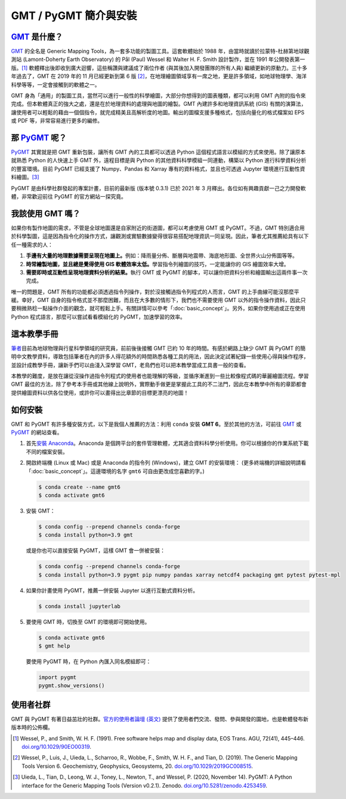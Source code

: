 ======================================
GMT / PyGMT 簡介與安裝
======================================

`GMT`_ 是什麼？
--------------------------------------
`GMT`_ 的全名是 Generic Mapping Tools，為一套多功能的製圖工具。這套軟體始於 1988 年，由當時就讀於拉蒙特-杜赫第地球觀測站 (Lamont-Doherty Earth Observatory) 的 Pål (Paul) Wessel 和 Walter H. F. Smith 設計製作，並在 1991 年公開發表第一版。[1]_ 軟體釋出後即收到廣大迴響，這些稱讚與建議成了兩位作者 (與其後加入開發團隊的所有人員) 繼續更新的原動力。三十多年過去了，GMT 在 2019 年的 11 月已經更新到第 6 版 [2]_\ ，在地理繪圖領域享有一席之地，更是許多領域，如地球物理學、海洋科學等等，一定會接觸到的軟體之一。

GMT 身為「通用」的製圖工具，當然可以進行一般性的科學繪圖，大部分你想得到的圖表種類，都可以利用 GMT 內附的指令來完成。但本軟體真正的強大之處，還是在於地理資料的處理與地圖的繪製。GMT 內建許多和地理資訊系統 (GIS) 有關的演算法，讓使用者可以輕鬆的藉由一個個指令，就完成精美且高解析度的地圖。輸出的圖檔支援多種格式，包括向量化的格式檔案如 EPS 或 PDF 等，非常容易進行更多的編修。

.. _GMT: https://www.generic-mapping-tools.org/

.. GMT 近年發展，包括 GMT-Matlab, GMTSAR 等等

那 `PyGMT`_ 呢？
--------------------------------------
`PyGMT`_ 其實就是把 GMT 重新包裝，讓所有 GMT 內的工具都可以透過 Python 這個程式語言以模組的方式來使用。除了讓原本就熟悉 Python 的人快速上手 GMT 外，遠程目標是與 Python 的其他資料科學模組一同連動，構築以 Python 進行科學資料分析的豐富環境。目前 PyGMT 已經支援了 Numpy、Pandas 和 Xarray 專有的資料格式，並且也可透過 Jupyter 環境進行互動性資料繪圖。[3]_

PyGMT 是由科學社群發起的專案計畫，目前的最新版 (版本號 0.3.1) 已於 2021 年 3 月釋出。各位如有興趣貢獻一己之力開發軟體，非常歡迎前往 PyGMT 的官方網站一探究竟。

.. _PyGMT: https://www.pygmt.org/

我該使用 GMT 嗎？
--------------------------------------
如果你有製作地圖的需求，不管是全球地圖還是自家附近的街道圖，都可以考慮使用 GMT 或 PyGMT。不過，GMT 特別適合用於科學製圖，這是因為指令化的操作方式，讓觀測或實驗數據變得很容易搭配地理資訊一同呈現。因此，筆者尤其推薦給具有以下任一種需求的人：

1. **手邊有大量的地理數據需要呈現在地圖上。**\ 例如：降雨量分佈、斷層與地震帶、海底地形圖、全世界火山分佈圖等等。

2. **時常繪製地圖，並且總是覺得使用 GIS 軟體效率太低。**\ 學習指令列繪圖的技巧，一定能讓你的 GIS 繪圖效率大增。

3. **需要即時或互動性呈現地理資料分析的結果。**\ 執行 GMT 或 PyGMT 的腳本，可以讓你把資料分析和繪圖輸出這兩件事一次完成。

唯一的問題是，GMT 所有的功能都必須透過指令列操作，對於沒接觸過指令列程式的人而言，GMT 的上手曲線可能沒那麼平緩。幸好，GMT 自身的指令格式並不那麼困難，而且在大多數的情形下，我們也不需要使用 GMT 以外的指令操作資料，因此只要稍微熟稔一點操作介面的觀念，就可輕鬆上手。有關詳情可以參考「\ :doc:`basic_concept`\ 」。另外，如果你使用過或正在使用 Python 程式語言，那麼可以嘗試看看模組化的 PyGMT，加速學習的效率。

這本教學手冊
--------------------------------------
`筆者`_\ 目前為地球物理與行星科學領域的研究員，前前後後接觸 GMT 已約 10 年的時間。有感於網路上缺少 GMT 與 PyGMT 的簡明中文教學資料，導致包括筆者在內的許多人得花額外的時間熟悉各種工具的用法，因此決定試著紀錄一些使用心得與操作程序，並設計成教學手冊，讓新手們可以由淺入深學習 GMT，老鳥們也可以把本教學當成工具書一般的查看。

本教學的難度，是放在讓從沒操作過指令列程式的使用者也能理解的等級，並循序漸進到一些比較像程式碼的華麗繪圖流程。學習 GMT 最佳的方法，除了參考本手冊或其他線上說明外，實際動手做更是掌握此工具的不二法門，因此在本教學中所有的章節都會提供繪圖資料以供各位使用，或許你可以畫得出比章節的目標更漂亮的地圖！


.. _筆者: http://www.geo.cornell.edu/eas/gstudent/wz278/

如何安裝
--------------------------------------

.. 有空要來改寫這一節

GMT 和 PyGMT 有許多種安裝方式，以下是我個人推薦的方法：利用 ``conda`` 安裝 **GMT 6**。至於其他的方法，可前往 `GMT`_ 或 `PyGMT`_ 的網站查看。

1. 首先\ `安裝 Anaconda <https://www.anaconda.com/products/individual>`_。Anaconda 是個跨平台的套件管理軟體，尤其適合資料科學分析使用。你可以根據你的作業系統下載不同的檔案安裝。

2. 開啟終端機 (Linux 或 Mac) 或是 Anaconda 的指令列 (Windows)，建立 GMT 的安裝環境： (更多終端機的詳細說明請看「:doc:`basic_concept`」。這邊環境的名字 ``gmt6`` 可自由更改成您喜歡的字。)

   .. code-block:: bash

       $ conda create --name gmt6
       $ conda activate gmt6
       
3. 安裝 GMT：

   .. code-block:: bash

       $ conda config --prepend channels conda-forge
       $ conda install python=3.9 gmt
       
   或是你也可以直接安裝 PyGMT，這樣 GMT 會一併被安裝：
   
   .. code-block:: bash

       $ conda config --prepend channels conda-forge
       $ conda install python=3.9 pygmt pip numpy pandas xarray netcdf4 packaging gmt pytest pytest-mpl

4. 如果你計畫使用 PyGMT，推薦一併安裝 Jupyter 以進行互動式資料分析。

   .. code-block:: bash

       $ conda install jupyterlab

5. 要使用 GMT 時，切換至 GMT 的環境即可開始使用。

   .. code-block:: bash

       $ conda activate gmt6
       $ gmt help
   
   要使用 PyGMT 時，在 Python 內匯入同名模組即可：

   .. code-block:: python
   
       import pygmt 
       pygmt.show_versions()


.. 目前 GMT 的安裝並不算是太困難，`官網有對應各種平台的安裝教學 (英文) <https://github.com/GenericMappingTools/gmt/blob/master/INSTALL.md>`_\ 或是\ `編譯教學 (英文) <https://github.com/GenericMappingTools/gmt/blob/master/BUILDING.md>`_。一般來說安裝檔提供的是稍舊的版本，例如在 Ubuntu 上，從官方伺服器下載安裝的 GMT 是 5.2 版，如果你想要使用最新版 GMT 的話，就得自己編譯。

.. 所有可供安裝的檔案都放在\ `下載頁面 <https://www.generic-mapping-tools.org/download/>`_。基本上 Windows 選擇 ``.exe`` 檔安裝，Linux 則透過 ``.tar`` 檔安裝，而 ``.dmg`` 檔則供 Mac 使用。值得注意的是，`GMT 舊版的網站 <http://gmt.soest.hawaii.edu/projects/gmt/wiki/Download>`_\ 可下載兩個額外的資料庫，分別叫做 **dcw-gmt** 和 **gshhg-gmt**，推薦在 GMT 下載安裝前，先把這兩個資料庫載下來解壓縮，再移到你喜歡的位置存放 (GMT 會詢問使用者這兩個資料庫的路徑)。dcw 和 gshhg 的簡略內容如下，供各位參考：

.. `DCW <http://www.soest.hawaii.edu/wessel/dcw/>`_ (**Digital Chart of the World**)：提供一些基本的向量形式資料，像是國界、人口密集地、道路、水文資料、地標、植被等等。

.. `GSHHG <https://www.soest.hawaii.edu/pwessel/gshhg/>`_ (**Global Self-consistent, Hierarchical, High-resolution Geography**)： 提供數種解析度的向量形式資料，像是海岸線、河湖水系、國界與州界等等。

使用者社群
--------------------------------------
GMT 與 PyGMT 有著日益茁壯的社群。`官方的使用者論壇 (英文) <https://forum.generic-mapping-tools.org/>`_ 提供了使用者們交流、發問、參與開發的園地，也是軟體發布新版本時的公佈欄。



.. [1] Wessel, P., and Smith, W. H. F. (1991). 
       Free software helps map and display data, EOS Trans. AGU, 72(41), 445–446. 
       `doi.org/10.1029/90EO00319 <http://doi.org/10.1029/90EO00319>`_.
.. [2] Wessel, P., Luis, J., Uieda, L., Scharroo, R., Wobbe, F., Smith, W. H. F., and Tian, D. (2019). 
       The Generic Mapping Tools Version 6. Geochemistry, Geophysics, Geosystems, 20. 
       `doi.org/10.1029/2019GC008515 <http://doi.org/10.1029/2019GC008515>`_.
.. [3] Uieda, L., Tian, D., Leong, W. J., Toney, L., Newton, T., and Wessel, P. (2020, November 14). 
       PyGMT: A Python interface for the Generic Mapping Tools (Version v0.2.1). Zenodo. 
       `doi.org/10.5281/zenodo.4253459 <http://doi.org/10.5281/zenodo.4253459>`_.
